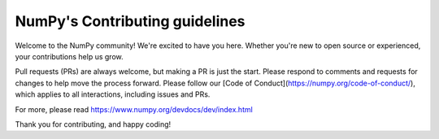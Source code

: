 ===============================
NumPy's Contributing guidelines
===============================

Welcome to the NumPy community! We're excited to have you here.
Whether you're new to open source or experienced, your contributions
help us grow.

Pull requests (PRs) are always welcome, but making a PR is just the
start. Please respond to comments and requests for changes to help
move the process forward. Please follow our
[Code of Conduct](https://numpy.org/code-of-conduct/), which applies
to all interactions, including issues and PRs.

For more, please read https://www.numpy.org/devdocs/dev/index.html

Thank you for contributing, and happy coding!

